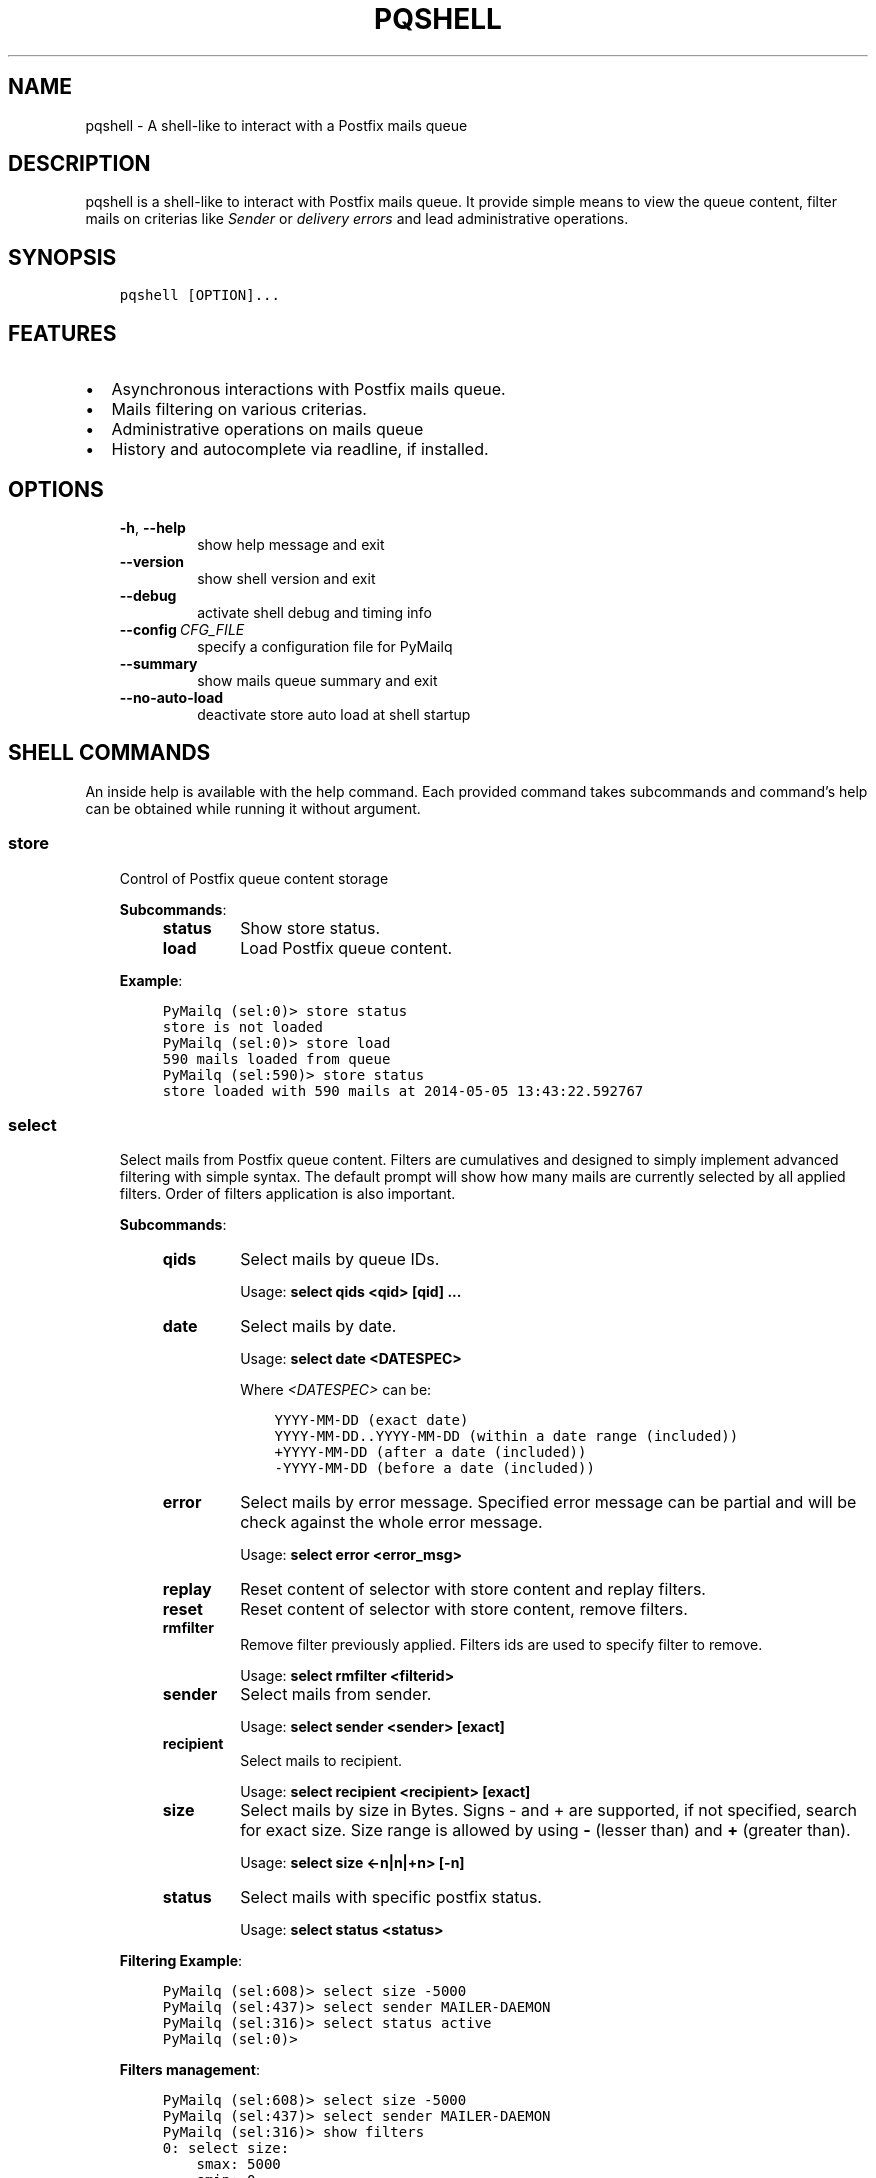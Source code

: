 .\" Man page generated from reStructuredText.
.
.TH "PQSHELL" "1" "Sep 07, 2017" "0.9" "PyMailq"
.SH NAME
pqshell \- A shell-like to interact with a Postfix mails queue
.
.nr rst2man-indent-level 0
.
.de1 rstReportMargin
\\$1 \\n[an-margin]
level \\n[rst2man-indent-level]
level margin: \\n[rst2man-indent\\n[rst2man-indent-level]]
-
\\n[rst2man-indent0]
\\n[rst2man-indent1]
\\n[rst2man-indent2]
..
.de1 INDENT
.\" .rstReportMargin pre:
. RS \\$1
. nr rst2man-indent\\n[rst2man-indent-level] \\n[an-margin]
. nr rst2man-indent-level +1
.\" .rstReportMargin post:
..
.de UNINDENT
. RE
.\" indent \\n[an-margin]
.\" old: \\n[rst2man-indent\\n[rst2man-indent-level]]
.nr rst2man-indent-level -1
.\" new: \\n[rst2man-indent\\n[rst2man-indent-level]]
.in \\n[rst2man-indent\\n[rst2man-indent-level]]u
..
.SH DESCRIPTION
.sp
pqshell is a shell\-like to interact with Postfix mails queue. It provide simple
means to view the queue content, filter mails on criterias like \fISender\fP or
\fIdelivery errors\fP and lead administrative operations.
.SH SYNOPSIS
.INDENT 0.0
.INDENT 3.5
.sp
.nf
.ft C
pqshell [OPTION]...
.ft P
.fi
.UNINDENT
.UNINDENT
.SH FEATURES
.INDENT 0.0
.IP \(bu 2
Asynchronous interactions with Postfix mails queue.
.IP \(bu 2
Mails filtering on various criterias.
.IP \(bu 2
Administrative operations on mails queue
.IP \(bu 2
History and autocomplete via readline, if installed.
.UNINDENT
.SH OPTIONS
.INDENT 0.0
.INDENT 3.5
.INDENT 0.0
.TP
.B \-h\fP,\fB  \-\-help
show help message and exit
.TP
.B \-\-version
show shell version and exit
.TP
.B \-\-debug
activate shell debug and timing info
.TP
.BI \-\-config \ CFG_FILE
specify a configuration file for PyMailq
.TP
.B \-\-summary
show mails queue summary and exit
.TP
.B \-\-no\-auto\-load
deactivate store auto load at shell startup
.UNINDENT
.UNINDENT
.UNINDENT
.SH SHELL COMMANDS
.sp
An inside help is available with the help command. Each provided command takes
subcommands and command’s help can be obtained while running it without
argument.
.SS store
.INDENT 0.0
.INDENT 3.5
Control of Postfix queue content storage
.sp
\fBSubcommands\fP:
.INDENT 0.0
.INDENT 3.5
.INDENT 0.0
.TP
\fBstatus\fP
Show store status.
.TP
\fBload\fP
Load Postfix queue content.
.UNINDENT
.UNINDENT
.UNINDENT
.sp
\fBExample\fP:
.INDENT 0.0
.INDENT 3.5
.sp
.nf
.ft C
PyMailq (sel:0)> store status
store is not loaded
PyMailq (sel:0)> store load
590 mails loaded from queue
PyMailq (sel:590)> store status
store loaded with 590 mails at 2014\-05\-05 13:43:22.592767
.ft P
.fi
.UNINDENT
.UNINDENT
.UNINDENT
.UNINDENT
.SS select
.INDENT 0.0
.INDENT 3.5
Select mails from Postfix queue content. Filters are cumulatives and
designed to simply implement advanced filtering with simple syntax. The
default prompt will show how many mails are currently selected by all
applied filters. Order of filters application is also important.
.sp
\fBSubcommands\fP:
.INDENT 0.0
.INDENT 3.5
.INDENT 0.0
.TP
\fBqids\fP
Select mails by queue IDs.
.sp
Usage: \fBselect qids <qid> [qid] ...\fP
.TP
\fBdate\fP
Select mails by date.
.sp
Usage: \fBselect date <DATESPEC>\fP
.sp
Where \fI<DATESPEC>\fP can be:
.INDENT 7.0
.INDENT 3.5
.sp
.nf
.ft C
YYYY\-MM\-DD (exact date)
YYYY\-MM\-DD..YYYY\-MM\-DD (within a date range (included))
+YYYY\-MM\-DD (after a date (included))
\-YYYY\-MM\-DD (before a date (included))
.ft P
.fi
.UNINDENT
.UNINDENT
.TP
\fBerror\fP
Select mails by error message. Specified error message can be
partial and will be check against the whole error message.
.sp
Usage: \fBselect error <error_msg>\fP
.TP
\fBreplay\fP
Reset content of selector with store content and replay filters.
.TP
\fBreset\fP
Reset content of selector with store content, remove filters.
.TP
\fBrmfilter\fP
Remove filter previously applied. Filters ids are used to specify
filter to remove.
.sp
Usage: \fBselect rmfilter <filterid>\fP
.TP
\fBsender\fP
Select mails from sender.
.sp
Usage: \fBselect sender <sender> [exact]\fP
.TP
\fBrecipient\fP
Select mails to recipient.
.sp
Usage: \fBselect recipient <recipient> [exact]\fP
.TP
\fBsize\fP
Select mails by size in Bytes. Signs \- and + are supported, if not
specified, search for exact size. Size range is allowed by
using \fB\-\fP (lesser than) and \fB+\fP (greater than).
.sp
Usage: \fBselect size <\-n|n|+n> [\-n]\fP
.TP
\fBstatus\fP
Select mails with specific postfix status.
.sp
Usage: \fBselect status <status>\fP
.UNINDENT
.UNINDENT
.UNINDENT
.sp
\fBFiltering Example\fP:
.INDENT 0.0
.INDENT 3.5
.sp
.nf
.ft C
PyMailq (sel:608)> select size \-5000
PyMailq (sel:437)> select sender MAILER\-DAEMON
PyMailq (sel:316)> select status active
PyMailq (sel:0)>
.ft P
.fi
.UNINDENT
.UNINDENT
.sp
\fBFilters management\fP:
.INDENT 0.0
.INDENT 3.5
.sp
.nf
.ft C
PyMailq (sel:608)> select size \-5000
PyMailq (sel:437)> select sender MAILER\-DAEMON
PyMailq (sel:316)> show filters
0: select size:
    smax: 5000
    smin: 0
1: select sender:
    partial: True
    sender: MAILER\-DAEMON
PyMailq (sel:316)> select rmfilter 1
PyMailq (sel:437)> select sender greedy\-sender@domain.com
PyMailq (sel:25)> select reset
Selector resetted with store content (608 mails)
PyMailq (sel:608)>
.ft P
.fi
.UNINDENT
.UNINDENT
.UNINDENT
.UNINDENT
.SS inspect
.INDENT 0.0
.INDENT 3.5
Display mails content.
.sp
\fBSubcommands:\fP
.INDENT 0.0
.INDENT 3.5
.INDENT 0.0
.TP
\fBmails:\fP
Show mails most common fields content including by not limited to
\fIFrom\fP, \fITo\fP, \fISubject\fP, \fIReceived\fP, … This command parses mails
content and requires specific privileges or the use of \fIsudo\fP in
configuration.
.sp
Usage: \fBinspect mails <qid> [qid] ...\fP
.UNINDENT
.UNINDENT
.UNINDENT
.UNINDENT
.UNINDENT
.SS show
.INDENT 0.0
.INDENT 3.5
Display the content of current mails selection or specific mail IDs.
Modifiers have been implemented to allow quick output manipulation. These
allow you to sort, limit or even output a ranking by specific field. By
default, output is sorted by \fBdate of acceptance\fP in queue.
.INDENT 0.0
.TP
\fBOptionnal modifiers\fP can be provided to alter output:
.INDENT 7.0
.TP
.B \fBlimit <n>\fP
Display the first n entries.
.TP
.B \fBsortby <field> [asc|desc]\fP
Sort output by field asc or desc. Default sorting is made
descending.
.TP
.B \fBrankby <field>\fP
Produce mails ranking by field.
.UNINDENT
.UNINDENT
.sp
\fBKnown fields:\fP
.INDENT 0.0
.INDENT 3.5
.INDENT 0.0
.IP \(bu 2
\fBqid\fP – Postqueue mail ID.
.IP \(bu 2
\fBdate\fP – Mail date.
.IP \(bu 2
\fBsender\fP – Mail sender.
.IP \(bu 2
\fBrecipients\fP – Mail recipients (list, no sort).
.IP \(bu 2
\fBsize\fP – Mail size.
.IP \(bu 2
\fBerrors\fP – Postqueue deferred error messages (list, no sort).
.UNINDENT
.UNINDENT
.UNINDENT
.sp
\fBOutput formatting:\fP
.INDENT 0.0
.INDENT 3.5
.INDENT 0.0
.IP \(bu 2
\fBbrief\fP – Default single line output to display selection
.IP \(bu 2
\fBlong\fP – Long format to also display errors and recipients
.UNINDENT
.UNINDENT
.UNINDENT
.sp
\fBSubcommands:\fP
.INDENT 0.0
.INDENT 3.5
.INDENT 0.0
.TP
\fBfilters\fP
Show filters applied on current mails selection.
.sp
Usage: \fBshow filters\fP
.TP
\fBselected\fP
Show selected mails.
.sp
Usage: \fBshow selected [modifiers]\fP
.UNINDENT
.UNINDENT
.UNINDENT
.sp
\fBExample\fP:
.INDENT 0.0
.INDENT 3.5
.sp
.nf
.ft C
PyMailq (sel:608)> show selected limit 5
2014\-05\-05 20:54:24 699C11831669 [active] jjj@dom1.com (14375B)
2014\-05\-05 20:43:39 8D60C13C14C6 [deferred] bbb@dom9.com (39549B)
2014\-05\-05 20:35:08 B0077198BC31 [deferred] rrr@dom2.com (4809B)
2014\-05\-05 20:30:09 014E21AB4B78 [deferred] aaa@dom7.com (2450B)
2014\-05\-05 20:25:04 CF1BE127A8D3 [deferred] xxx@dom2.com (4778B)
\&...Preview of first 5 (603 more)...
PyMailq (sel:608)> show selected sortby sender limit 5 asc
2014\-05\-02 11:36:16 40AA9149A9D7 [deferred] aaa@dom1.com (8262B)
2014\-05\-01 05:30:23 5E0B2162BE63 [deferred] bbb@dom4.com (3052B)
2014\-05\-02 05:30:20 653471AC5F76 [deferred] ccc@dom5.com (3052B)
2014\-05\-02 09:49:01 A00D3159AEE [deferred] ddd@dom1.com (3837B)
2014\-05\-05 18:18:59 98E9A790749 [deferred] ddd@dom2.com (1551B)
\&...Preview of first 5 (603 more)...
PyMailq (sel:608)> show selected rankby sender limit 5
sender                                    count
================================================
jjj@dom8.com                              334
xxx@dom4.com                              43
nnn@dom1.com                              32
ccc@dom3.com                              14
sss@dom5.com                              13
\&...Preview of first 5 (64 more)...
.ft P
.fi
.UNINDENT
.UNINDENT
.UNINDENT
.UNINDENT
.SH AUTHOR
Denis Pompilio (jawa) <denis.pompilio@gmail.com>
.SH COPYRIGHT
2014, Denis 'jawa' Pompilio
.\" Generated by docutils manpage writer.
.
